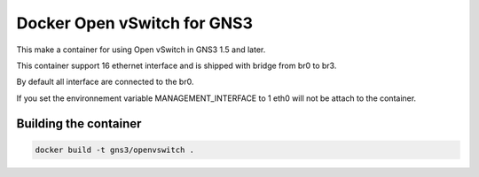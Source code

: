 Docker Open vSwitch for GNS3
------------------------------

This make a container for using Open vSwitch in GNS3 1.5 and later.

This container support 16 ethernet interface and is shipped with 
bridge from br0 to br3.

By default all interface are connected to the br0.

If you set the environnement variable MANAGEMENT_INTERFACE to 1
eth0 will not be attach to the container.

Building the container
#######################

.. code:: bash

    docker build -t gns3/openvswitch .
